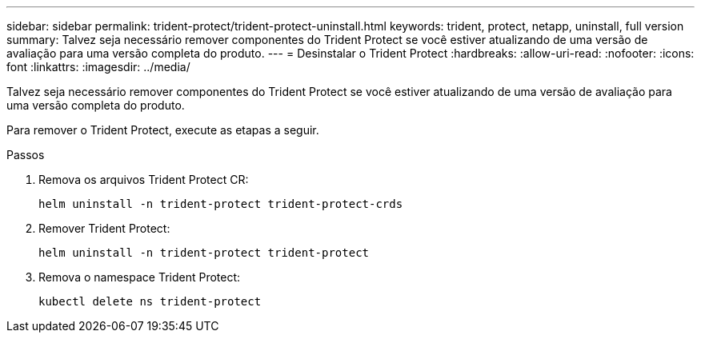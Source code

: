 ---
sidebar: sidebar 
permalink: trident-protect/trident-protect-uninstall.html 
keywords: trident, protect, netapp, uninstall, full version 
summary: Talvez seja necessário remover componentes do Trident Protect se você estiver atualizando de uma versão de avaliação para uma versão completa do produto. 
---
= Desinstalar o Trident Protect
:hardbreaks:
:allow-uri-read: 
:nofooter: 
:icons: font
:linkattrs: 
:imagesdir: ../media/


[role="lead"]
Talvez seja necessário remover componentes do Trident Protect se você estiver atualizando de uma versão de avaliação para uma versão completa do produto.

Para remover o Trident Protect, execute as etapas a seguir.

.Passos
. Remova os arquivos Trident Protect CR:
+
[source, console]
----
helm uninstall -n trident-protect trident-protect-crds
----
. Remover Trident Protect:
+
[source, console]
----
helm uninstall -n trident-protect trident-protect
----
. Remova o namespace Trident Protect:
+
[source, console]
----
kubectl delete ns trident-protect
----

